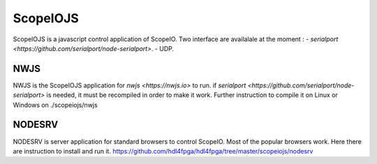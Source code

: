 ScopeIOJS
=========

ScopeIOJS is a javascript control application of ScopeIO. Two interface are
availalale at the moment : 
- `serialport <https://github.com/serialport/node-serialport>`.
- UDP.

NWJS
----

NWJS is the ScopeIOJS application for `nwjs <https://nwjs.io>` to run.
if `serialport <https://github.com/serialport/node-serialport>`
is needed, it must be recompiled in order to make it work. Further instruction
to compile it on Linux or Windows on 
./scopeiojs/nwjs 

NODESRV
-------

NODESRV is server application for standard browsers to control ScopeIO.
Most of the popular browsers work. Here there are instruction to install and run it.
https://github.com/hdl4fpga/hdl4fpga/tree/master/scopeiojs/nodesrv
